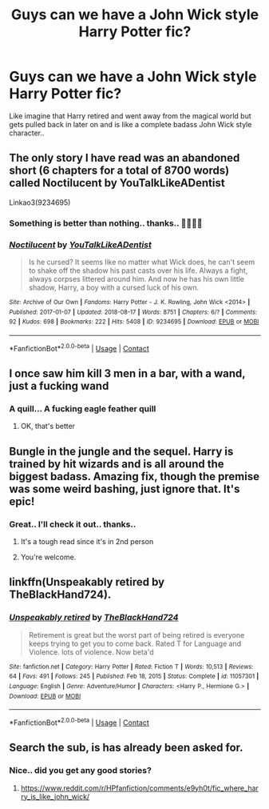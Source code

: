 #+TITLE: Guys can we have a John Wick style Harry Potter fic?

* Guys can we have a John Wick style Harry Potter fic?
:PROPERTIES:
:Author: KingOfBros247
:Score: 22
:DateUnix: 1613291234.0
:DateShort: 2021-Feb-14
:FlairText: Prompt
:END:
Like imagine that Harry retired and went away from the magical world but gets pulled back in later on and is like a complete badass John Wick style character..


** The only story I have read was an abandoned short (6 chapters for a total of 8700 words) called Noctilucent by YouTalkLikeADentist

Linkao3(9234695)
:PROPERTIES:
:Author: reddog44mag
:Score: 6
:DateUnix: 1613297193.0
:DateShort: 2021-Feb-14
:END:

*** Something is better than nothing.. thanks.. 👍🏻👍🏻
:PROPERTIES:
:Author: KingOfBros247
:Score: 3
:DateUnix: 1613319107.0
:DateShort: 2021-Feb-14
:END:


*** [[https://archiveofourown.org/works/9234695][*/Noctilucent/*]] by [[https://www.archiveofourown.org/users/YouTalkLikeADentist/pseuds/YouTalkLikeADentist][/YouTalkLikeADentist/]]

#+begin_quote
  Is he cursed? It seems like no matter what Wick does, he can't seem to shake off the shadow his past casts over his life. Always a fight, always corpses littered around him. And now he has his own little shadow, Harry, a boy with a cursed luck of his own.
#+end_quote

^{/Site/:} ^{Archive} ^{of} ^{Our} ^{Own} ^{*|*} ^{/Fandoms/:} ^{Harry} ^{Potter} ^{-} ^{J.} ^{K.} ^{Rowling,} ^{John} ^{Wick} ^{<2014>} ^{*|*} ^{/Published/:} ^{2017-01-07} ^{*|*} ^{/Updated/:} ^{2018-08-17} ^{*|*} ^{/Words/:} ^{8751} ^{*|*} ^{/Chapters/:} ^{6/?} ^{*|*} ^{/Comments/:} ^{92} ^{*|*} ^{/Kudos/:} ^{698} ^{*|*} ^{/Bookmarks/:} ^{222} ^{*|*} ^{/Hits/:} ^{5408} ^{*|*} ^{/ID/:} ^{9234695} ^{*|*} ^{/Download/:} ^{[[https://archiveofourown.org/downloads/9234695/Noctilucent.epub?updated_at=1580277257][EPUB]]} ^{or} ^{[[https://archiveofourown.org/downloads/9234695/Noctilucent.mobi?updated_at=1580277257][MOBI]]}

--------------

*FanfictionBot*^{2.0.0-beta} | [[https://github.com/FanfictionBot/reddit-ffn-bot/wiki/Usage][Usage]] | [[https://www.reddit.com/message/compose?to=tusing][Contact]]
:PROPERTIES:
:Author: FanfictionBot
:Score: 2
:DateUnix: 1613297212.0
:DateShort: 2021-Feb-14
:END:


** I once saw him kill 3 men in a bar, with a wand, just a fucking wand
:PROPERTIES:
:Author: PotatoBro42069
:Score: 4
:DateUnix: 1613347615.0
:DateShort: 2021-Feb-15
:END:

*** A quill... A fucking eagle feather quill
:PROPERTIES:
:Author: berkeleyjake
:Score: 6
:DateUnix: 1613403948.0
:DateShort: 2021-Feb-15
:END:

**** OK, that's better
:PROPERTIES:
:Author: PotatoBro42069
:Score: 6
:DateUnix: 1613414637.0
:DateShort: 2021-Feb-15
:END:


** Bungle in the jungle and the sequel. Harry is trained by hit wizards and is all around the biggest badass. Amazing fix, though the premise was some weird bashing, just ignore that. It's epic!
:PROPERTIES:
:Score: 6
:DateUnix: 1613309620.0
:DateShort: 2021-Feb-14
:END:

*** Great.. I'll check it out.. thanks..
:PROPERTIES:
:Author: KingOfBros247
:Score: 2
:DateUnix: 1613319077.0
:DateShort: 2021-Feb-14
:END:

**** It's a tough read since it's in 2nd person
:PROPERTIES:
:Author: monkeyepoxy
:Score: 6
:DateUnix: 1613344721.0
:DateShort: 2021-Feb-15
:END:


**** You're welcome.
:PROPERTIES:
:Score: 2
:DateUnix: 1613319090.0
:DateShort: 2021-Feb-14
:END:


** linkffn(Unspeakably retired by TheBlackHand724).
:PROPERTIES:
:Author: steve_wheeler
:Score: 3
:DateUnix: 1613407827.0
:DateShort: 2021-Feb-15
:END:

*** [[https://www.fanfiction.net/s/11057301/1/][*/Unspeakably retired/*]] by [[https://www.fanfiction.net/u/1872596/TheBlackHand724][/TheBlackHand724/]]

#+begin_quote
  Retirement is great but the worst part of being retired is everyone keeps trying to get you to come back. Rated T for Language and Violence. lots of violence. Now beta'd
#+end_quote

^{/Site/:} ^{fanfiction.net} ^{*|*} ^{/Category/:} ^{Harry} ^{Potter} ^{*|*} ^{/Rated/:} ^{Fiction} ^{T} ^{*|*} ^{/Words/:} ^{10,513} ^{*|*} ^{/Reviews/:} ^{64} ^{*|*} ^{/Favs/:} ^{491} ^{*|*} ^{/Follows/:} ^{245} ^{*|*} ^{/Published/:} ^{Feb} ^{18,} ^{2015} ^{*|*} ^{/Status/:} ^{Complete} ^{*|*} ^{/id/:} ^{11057301} ^{*|*} ^{/Language/:} ^{English} ^{*|*} ^{/Genre/:} ^{Adventure/Humor} ^{*|*} ^{/Characters/:} ^{<Harry} ^{P.,} ^{Hermione} ^{G.>} ^{*|*} ^{/Download/:} ^{[[http://www.ff2ebook.com/old/ffn-bot/index.php?id=11057301&source=ff&filetype=epub][EPUB]]} ^{or} ^{[[http://www.ff2ebook.com/old/ffn-bot/index.php?id=11057301&source=ff&filetype=mobi][MOBI]]}

--------------

*FanfictionBot*^{2.0.0-beta} | [[https://github.com/FanfictionBot/reddit-ffn-bot/wiki/Usage][Usage]] | [[https://www.reddit.com/message/compose?to=tusing][Contact]]
:PROPERTIES:
:Author: FanfictionBot
:Score: 3
:DateUnix: 1613407853.0
:DateShort: 2021-Feb-15
:END:


** Search the sub, is has already been asked for.
:PROPERTIES:
:Author: king_of_jupyter
:Score: 0
:DateUnix: 1613293605.0
:DateShort: 2021-Feb-14
:END:

*** Nice.. did you get any good stories?
:PROPERTIES:
:Author: KingOfBros247
:Score: 4
:DateUnix: 1613293641.0
:DateShort: 2021-Feb-14
:END:

**** [[https://www.reddit.com/r/HPfanfiction/comments/e9yh0t/fic_where_harry_is_like_john_wick/]]
:PROPERTIES:
:Author: king_of_jupyter
:Score: 4
:DateUnix: 1613323892.0
:DateShort: 2021-Feb-14
:END:
